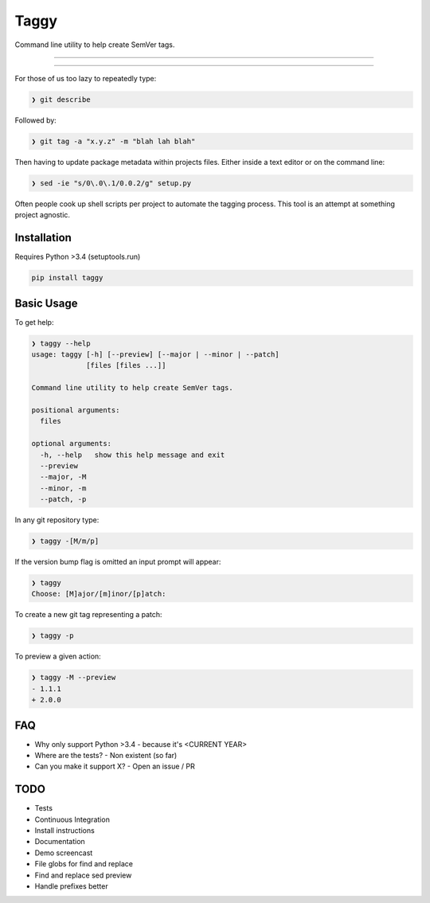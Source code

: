 =====
Taggy
=====

Command line utility to help create SemVer tags.

----

.. raw:: html

    <a href="https://asciinema.org/a/127416" target="_blank"><img src="https://asciinema.org/a/127416.png" /></a>

----

For those of us too lazy to repeatedly type:

.. code-block:: bash

    ❯ git describe

Followed by:

.. code-block:: bash

    ❯ git tag -a "x.y.z" -m "blah lah blah"

Then having to update package metadata within projects files. Either inside a
text editor or on the command line:

.. code-block:: bash

    ❯ sed -ie "s/0\.0\.1/0.0.2/g" setup.py


Often people cook up shell scripts per project to automate the tagging process.
This tool is an attempt at something project agnostic.


Installation
------------

Requires Python >3.4 (setuptools.run)

.. code-block:: bash

        pip install taggy


Basic Usage 
-----------

To get help:

.. code-block:: none

    ❯ taggy --help      
    usage: taggy [-h] [--preview] [--major | --minor | --patch]
                 [files [files ...]]

    Command line utility to help create SemVer tags.

    positional arguments:
      files

    optional arguments:
      -h, --help   show this help message and exit
      --preview
      --major, -M
      --minor, -m
      --patch, -p


In any git repository type:

.. code-block:: bash

    ❯ taggy -[M/m/p]      


If the version bump flag is omitted an input prompt will appear:

.. code-block:: bash

    ❯ taggy       
    Choose: [M]ajor/[m]inor/[p]atch: 


To create a new git tag representing a patch:

.. code-block:: bash

    ❯ taggy -p


To preview a given action:

.. code-block:: bash

    ❯ taggy -M --preview
    - 1.1.1
    + 2.0.0


FAQ
---

- Why only support Python >3.4
  - because it's <CURRENT YEAR>
- Where are the tests?
  - Non existent (so far)
- Can you make it support X?
  - Open an issue / PR


TODO
----
- Tests
- Continuous Integration
- Install instructions
- Documentation
- Demo screencast
- File globs for find and replace
- Find and replace sed preview
- Handle prefixes better
